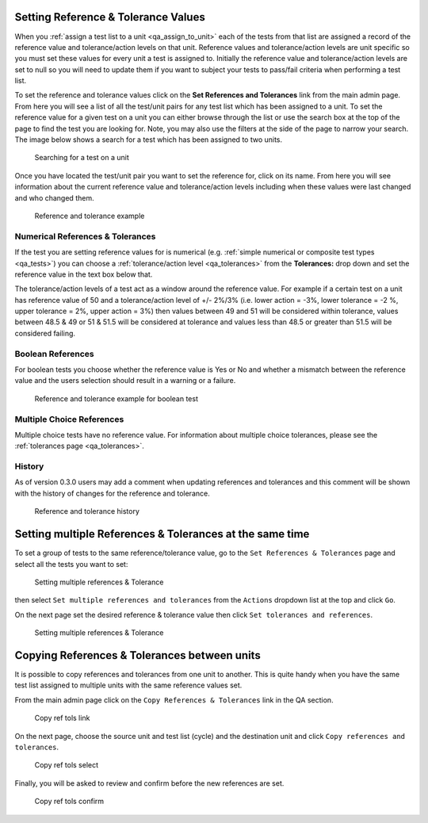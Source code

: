 .. _qa_ref_tols:

Setting Reference & Tolerance Values
====================================

When you :ref:`assign a test list to a unit <qa_assign_to_unit>` each of the
tests from that list are assigned a record of the reference value and
tolerance/action levels on that unit. Reference values and tolerance/action
levels are unit specific so you must set these values for every unit a test is
assigned to. Initially the reference value and tolerance/action levels are set
to null so you will need to update them if you want to subject your tests to
pass/fail criteria when performing a test list.

To set the reference and tolerance values click on the **Set References and
Tolerances** link from the main admin page. From here you will see a list of
all the test/unit pairs for any test list which has been assigned to a unit. To
set the reference value for a given test on a unit you can either browse
through the list or use the search box at the top of the page to find the test
you are looking for. Note, you may also use the filters at the side of the page
to narrow your search. The image below shows a search for a test which has been
assigned to two units.

.. figure:: images/setting_refs_and_tols/ref_tol_search.png
   :alt: Searching for a test on a unit

   Searching for a test on a unit

Once you have located the test/unit pair you want to set the reference for,
click on its name. From here you will see information about the current
reference value and tolerance/action levels including when these values were
last changed and who changed them.

.. figure:: images/setting_refs_and_tols/ref_tol.png
   :alt: Reference and tolerance example

   Reference and tolerance example

Numerical References & Tolerances
---------------------------------

If the test you are setting reference values for is numerical (e.g.
:ref:`simple numerical or composite test types <qa_tests>`) you can choose a
:ref:`tolerance/action level <qa_tolerances>` from the **Tolerances:** drop
down and set the reference value in the text box below that.

The tolerance/action levels of a test act as a window around the reference
value. For example if a certain test on a unit has reference value of 50 and a
tolerance/action level of +/- 2%/3% (i.e. lower action = -3%, lower tolerance =
-2 %, upper tolerance = 2%, upper action = 3%) then values between 49 and 51
will be considered within tolerance, values between 48.5 & 49 or 51 & 51.5 will
be considered at tolerance and values less than 48.5 or greater than 51.5 will
be considered failing.

Boolean References
------------------

For boolean tests you choose whether the reference value is Yes or No and whether
a mismatch between the reference value and the users selection should result in
a warning or a failure.

.. figure:: images/setting_refs_and_tols/boolean_tolerance.png
   :alt: Reference and tolerance example for boolean test

   Reference and tolerance example for boolean test


Multiple Choice References
--------------------------

Multiple choice tests have no reference value. For information about multiple
choice tolerances, please see the :ref:`tolerances page <qa_tolerances>`.


History
-------

As of version 0.3.0 users may add a comment when updating references and
tolerances and this comment will be shown with the history of changes for the
reference and tolerance.

.. figure:: images/setting_refs_and_tols/history.png
   :alt: Reference and tolerance history

   Reference and tolerance history


Setting multiple References & Tolerances at the same time
=========================================================

To set a group of tests to the same reference/tolerance value, go to the
``Set References & Tolerances`` page and select all the tests you want
to set:

.. figure:: images/setting_refs_and_tols/set_multiple_list.png
   :alt: Setting multiple references & Tolerance

   Setting multiple references & Tolerance

then select ``Set multiple references and tolerances`` from the
``Actions`` dropdown list at the top and click ``Go``.

On the next page set the desired reference & tolerance value then click
``Set tolerances and references``.

.. figure:: images/setting_refs_and_tols/set_multiple_value.png
   :alt: Setting multiple references & Tolerance

   Setting multiple references & Tolerance

Copying References & Tolerances between units
=============================================

It is possible to copy references and tolerances from one unit to
another. This is quite handy when you have the same test list assigned
to multiple units with the same reference values set.

From the main admin page click on the ``Copy References & Tolerances``
link in the QA section.

.. figure:: images/setting_refs_and_tols/copy_ref_tols.png
   :alt: Copy ref tols link

   Copy ref tols link

On the next page, choose the source unit and test list (cycle) and the
destination unit and click ``Copy references and tolerances``.

.. figure:: images/setting_refs_and_tols/copy_ref_tols_choose.png
   :alt: Copy ref tols select

   Copy ref tols select

Finally, you will be asked to review and confirm before the new
references are set.

.. figure:: images/setting_refs_and_tols/copy_ref_tols_confirm.png
   :alt: Copy ref tols confirm

   Copy ref tols confirm
